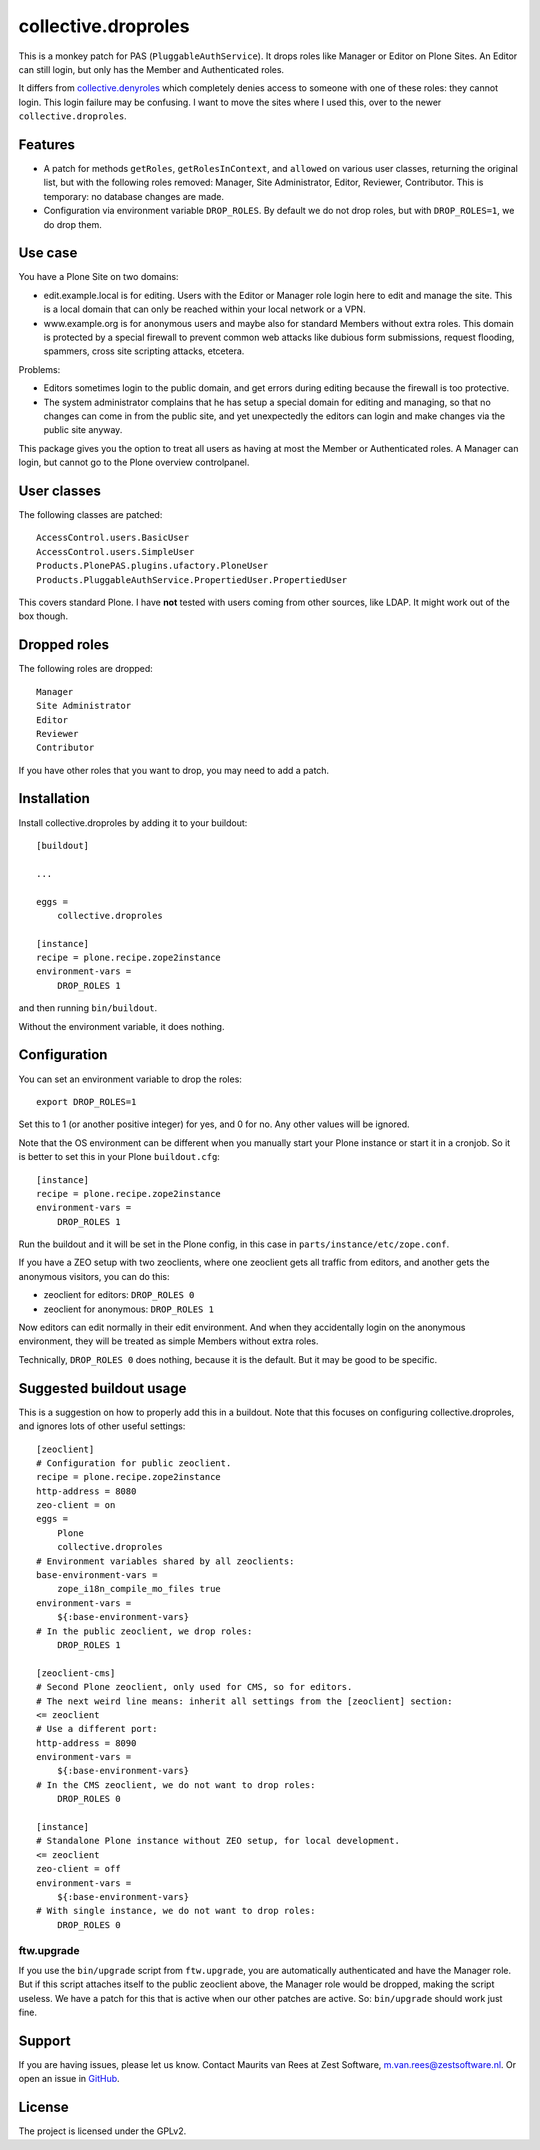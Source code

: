 .. This README is meant for consumption by humans and pypi. Pypi can render rst files so please do not use Sphinx features.
   If you want to learn more about writing documentation, please check out: http://docs.plone.org/about/documentation_styleguide.html
   This text does not appear on pypi. It is a comment.

collective.droproles
====================

This is a monkey patch for PAS (``PluggableAuthService``).
It drops roles like Manager or Editor on Plone Sites.
An Editor can still login, but only has the Member and Authenticated roles.

It differs from `collective.denyroles <https://github.com/collective/collective.denyroles/>`_
which completely denies access to someone with one of these roles: they cannot login.
This login failure may be confusing.
I want to move the sites where I used this, over to the newer ``collective.droproles``.


Features
--------

- A patch for methods ``getRoles``, ``getRolesInContext``, and ``allowed`` on various user classes,
  returning the original list, but with the following roles removed:
  Manager, Site Administrator, Editor, Reviewer, Contributor.
  This is temporary: no database changes are made.

- Configuration via environment variable ``DROP_ROLES``.
  By default we do not drop roles, but with ``DROP_ROLES=1``, we do drop them.


Use case
--------

You have a Plone Site on two domains:

- edit.example.local is for editing.
  Users with the Editor or Manager role login here to edit and manage the site.
  This is a local domain that can only be reached within your local network or a VPN.

- www.example.org is for anonymous users and maybe also for standard Members without extra roles.
  This domain is protected by a special firewall to prevent common web attacks like
  dubious form submissions, request flooding, spammers, cross site scripting attacks, etcetera.

Problems:

- Editors sometimes login to the public domain,
  and get errors during editing because the firewall is too protective.

- The system administrator complains that he has setup a special domain for editing and managing,
  so that no changes can come in from the public site,
  and yet unexpectedly the editors can login and make changes via the public site anyway.

This package gives you the option to treat all users as having at most the Member or Authenticated roles.
A Manager can login, but cannot go to the Plone overview controlpanel.


User classes
------------

The following classes are patched::

    AccessControl.users.BasicUser
    AccessControl.users.SimpleUser
    Products.PlonePAS.plugins.ufactory.PloneUser
    Products.PluggableAuthService.PropertiedUser.PropertiedUser

This covers standard Plone.
I have **not** tested with users coming from other sources, like LDAP.
It might work out of the box though.


Dropped roles
-------------

The following roles are dropped::

    Manager
    Site Administrator
    Editor
    Reviewer
    Contributor

If you have other roles that you want to drop, you may need to add a patch.


Installation
------------

Install collective.droproles by adding it to your buildout::

    [buildout]

    ...

    eggs =
        collective.droproles

    [instance]
    recipe = plone.recipe.zope2instance
    environment-vars =
        DROP_ROLES 1

and then running ``bin/buildout``.

Without the environment variable, it does nothing.


Configuration
-------------

You can set an environment variable to drop the roles::

    export DROP_ROLES=1

Set this to 1 (or another positive integer) for yes, and 0 for no.
Any other values will be ignored.

Note that the OS environment can be different when you manually start your Plone instance or start it in a cronjob.
So it is better to set this in your Plone ``buildout.cfg``::

    [instance]
    recipe = plone.recipe.zope2instance
    environment-vars =
        DROP_ROLES 1

Run the buildout and it will be set in the Plone config,
in this case in ``parts/instance/etc/zope.conf``.

If you have a ZEO setup with two zeoclients, where one zeoclient gets all traffic from editors, and another gets the anonymous visitors, you can do this:

- zeoclient for editors: ``DROP_ROLES 0``
- zeoclient for anonymous: ``DROP_ROLES 1``

Now editors can edit normally in their edit environment.
And when they accidentally login on the anonymous environment, they will be treated as simple Members without extra roles.

Technically, ``DROP_ROLES 0`` does nothing, because it is the default.
But it may be good to be specific.


Suggested buildout usage
------------------------

This is a suggestion on how to properly add this in a buildout.
Note that this focuses on configuring collective.droproles, and ignores lots of other useful settings::

    [zeoclient]
    # Configuration for public zeoclient.
    recipe = plone.recipe.zope2instance
    http-address = 8080
    zeo-client = on
    eggs =
        Plone
        collective.droproles
    # Environment variables shared by all zeoclients:
    base-environment-vars =
        zope_i18n_compile_mo_files true
    environment-vars =
        ${:base-environment-vars}
    # In the public zeoclient, we drop roles:
        DROP_ROLES 1

    [zeoclient-cms]
    # Second Plone zeoclient, only used for CMS, so for editors.
    # The next weird line means: inherit all settings from the [zeoclient] section:
    <= zeoclient
    # Use a different port:
    http-address = 8090
    environment-vars =
        ${:base-environment-vars}
    # In the CMS zeoclient, we do not want to drop roles:
        DROP_ROLES 0

    [instance]
    # Standalone Plone instance without ZEO setup, for local development.
    <= zeoclient
    zeo-client = off
    environment-vars =
        ${:base-environment-vars}
    # With single instance, we do not want to drop roles:
        DROP_ROLES 0


ftw.upgrade
~~~~~~~~~~~

If you use the ``bin/upgrade`` script from ``ftw.upgrade``,
you are automatically authenticated and have the Manager role.
But if this script attaches itself to the public zeoclient above,
the Manager role would be dropped, making the script useless.
We have a patch for this that is active when our other patches are active.
So: ``bin/upgrade`` should work just fine.


Support
-------

If you are having issues, please let us know.
Contact Maurits van Rees at Zest Software, m.van.rees@zestsoftware.nl.
Or open an issue in `GitHub <https://github.com/collective/collective.droproles/issues/>`_.


License
-------

The project is licensed under the GPLv2.

